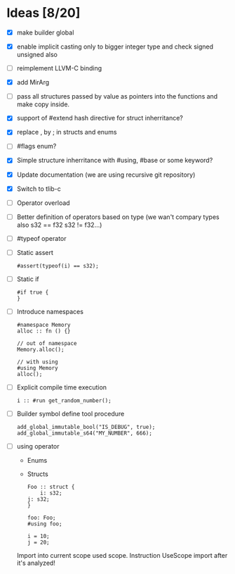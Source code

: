 * Ideas  [8/20]
  - [X] make builder global
  - [X] enable implicit casting only to bigger integer type and check signed unsigned also 
  - [ ] reimplement LLVM-C binding
  - [X] add MirArg
  - [ ] pass all structures passed by value as pointers into the functions and make copy inside. 
  - [X] support of #extend hash directive for struct inherritance? 
  - [X] replace , by ; in structs and enums  
  - [ ] #flags enum?
  - [X] Simple structure inherritance with #using, #base or some keyword?
  - [X] Update documentation (we are using recursive git repository)
  - [X] Switch to tlib-c 
  - [ ] Operator overload
  - [ ] Better definition of operators based on type (we wan't compary types also s32 == f32 s32 != f32...)
  - [ ] #typeof operator
  - [ ] Static assert
    #+BEGIN_SRC bl
    #assert(typeof(i) == s32);
    #+END_SRC
  - [ ] Static if
    #+BEGIN_SRC bl
    #if true {
    }
    #+END_SRC
  - [ ] Introduce namespaces
    #+BEGIN_SRC bl
    #namespace Memory
    alloc :: fn () {}
    
    // out of namespace
    Memory.alloc();
 
    // with using
    #using Memory
    alloc();
    #+END_SRC
  - [ ] Explicit compile time execution
    #+BEGIN_SRC bl
    i :: #run get_random_number();
    #+END_SRC
  - [ ] Builder symbol define tool procedure
    #+BEGIN_SRC bl
    add_global_immutable_bool("IS_DEBUG", true);
    add_global_immutable_s64("MY_NUMBER", 666);
    #+END_SRC
  - [ ] using operator
    - Enums
    - Structs
    #+BEGIN_SRC bl
    Foo :: struct {
        i: s32;
	j: s32;
    }
    
    foo: Foo;
    #using foo;

    i = 10;
    j = 20;
    #+END_SRC
    
    Import into current scope used scope. Instruction UseScope import after it's analyzed!

